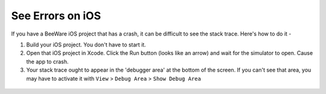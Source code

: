See Errors on iOS
=========================

If you have a BeeWare iOS project that has a crash, it can be difficult to see
the stack trace. Here's how to do it -

1. Build your iOS project. You don't have to start it.

2. Open that iOS project in Xcode.  Click the Run button (looks like an arrow)
   and wait for the simulator to open. Cause the app to crash.

3. Your stack trace ought to appear in the 'debugger area' at the bottom of the
   screen. If you can't see that area, you may have to activate it with
   ``View`` > ``Debug Area`` > ``Show Debug Area``

 .. image:: PyStackTraceOnXCode.png
